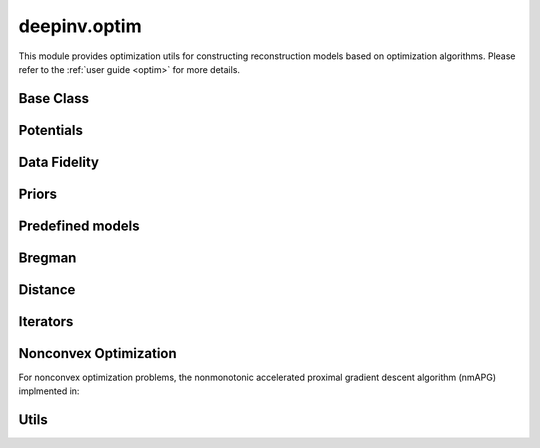 deepinv.optim
=============

This module provides optimization utils for constructing reconstruction models based on optimization algorithms.
Please refer to the :ref:`user guide <optim>` for more details.


Base Class
----------
.. userguide:: optim

.. autosummary::
   :toctree: stubs
   :template: myfunc_template.rst
   :nosignatures:

   deepinv.optim.optim_builder

.. autosummary::
   :toctree: stubs
   :template: myclass_template.rst
   :nosignatures:

   deepinv.optim.BaseOptim


Potentials
----------
.. userguide:: potentials

.. autosummary::
   :toctree: stubs
   :template: myclass_template.rst
   :nosignatures:

   deepinv.optim.Potential

Data Fidelity
-------------
.. userguide:: data-fidelity

.. autosummary::
   :toctree: stubs
   :template: myclass_template.rst
   :nosignatures:

   deepinv.optim.DataFidelity
   deepinv.optim.StackedPhysicsDataFidelity
   deepinv.optim.L1
   deepinv.optim.L2
   deepinv.optim.IndicatorL2
   deepinv.optim.PoissonLikelihood
   deepinv.optim.LogPoissonLikelihood
   deepinv.optim.AmplitudeLoss
   deepinv.optim.ZeroFidelity


Priors
------
.. userguide:: priors

.. autosummary::
   :toctree: stubs
   :template: myclass_template.rst
   :nosignatures:

   deepinv.optim.Prior
   deepinv.optim.PnP
   deepinv.optim.RED
   deepinv.optim.ScorePrior
   deepinv.optim.Tikhonov
   deepinv.optim.L1Prior
   deepinv.optim.WaveletPrior
   deepinv.optim.TVPrior
   deepinv.optim.PatchPrior
   deepinv.optim.PatchNR
   deepinv.optim.L12Prior
   deepinv.optim.WCRR
   deepinv.optim.LSR

Predefined models
-----------------
.. userguide:: predefined-iterative

.. autosummary::
   :toctree: stubs
   :template: myclass_template.rst
   :nosignatures:

   deepinv.optim.DPIR
   deepinv.optim.EPLL


Bregman
-------
.. userguide:: bregman

.. autosummary::
   :toctree: stubs
   :template: myclass_template.rst
   :nosignatures:

   deepinv.optim.Bregman
   deepinv.optim.BregmanL2
   deepinv.optim.BurgEntropy
   deepinv.optim.NegEntropy
   deepinv.optim.Bregman_ICNN

Distance
--------
.. userguide:: potentials

.. autosummary::
   :toctree: stubs
   :template: myclass_template.rst
   :nosignatures:

   deepinv.optim.Distance
   deepinv.optim.L2Distance
   deepinv.optim.IndicatorL2Distance
   deepinv.optim.PoissonLikelihoodDistance
   deepinv.optim.L1Distance
   deepinv.optim.AmplitudeLossDistance
   deepinv.optim.LogPoissonLikelihoodDistance
   deepinv.optim.ZeroDistance

Iterators
---------
.. userguide:: optim-iterators

.. autosummary::
   :toctree: stubs
   :template: myclass_template.rst
   :nosignatures:

   deepinv.optim.FixedPoint
   deepinv.optim.OptimIterator
   deepinv.optim.optim_iterators.fStep
   deepinv.optim.optim_iterators.gStep
   deepinv.optim.optim_iterators.GDIteration
   deepinv.optim.optim_iterators.PGDIteration
   deepinv.optim.optim_iterators.FISTAIteration
   deepinv.optim.optim_iterators.CPIteration
   deepinv.optim.optim_iterators.ADMMIteration
   deepinv.optim.optim_iterators.DRSIteration
   deepinv.optim.optim_iterators.HQSIteration
   deepinv.optim.optim_iterators.MDIteration
   deepinv.optim.optim_iterators.SMIteration

Nonconvex Optimization
----------------------

.. userguide:: optim-iterators

For nonconvex optimization problems, the nonmonotonic accelerated proximal gradient descent algorithm (nmAPG)
implmented in:

.. autosummary::
   :toctree: stubs
   :template: myclass_template.rst
   :nosignatures:

   deepinv.optim.NMAPG

Utils
-----
.. userguide:: optim-utils

.. autosummary::
   :toctree: stubs
   :template: myfunc_template.rst
   :nosignatures:

    deepinv.optim.utils.least_squares
    deepinv.optim.utils.least_squares_implicit_backward
    deepinv.optim.utils.lsqr
    deepinv.optim.utils.bicgstab
    deepinv.optim.utils.minres
    deepinv.optim.utils.conjugate_gradient
    deepinv.optim.utils.gradient_descent
    deepinv.optim.utils.nonmonotone_accelerated_proximal_gradient
    deepinv.optim.phase_retrieval.correct_global_phase
    deepinv.optim.phase_retrieval.spectral_methods

.. autosummary::
   :toctree: stubs
   :template: myclass_template.rst
   :nosignatures:

   deepinv.optim.utils.GaussianMixtureModel

